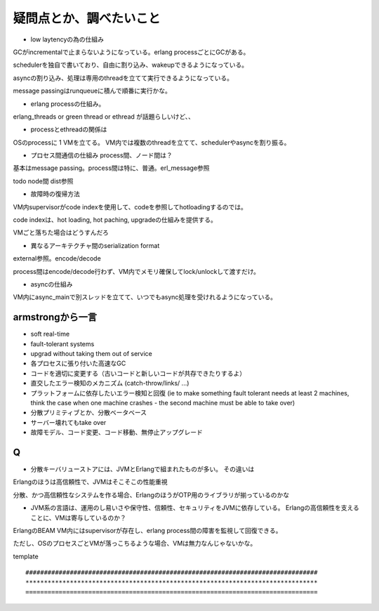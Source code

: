 疑問点とか、調べたいこと
###############################################################################

* low laytencyの為の仕組み

GCがincrementalで止まらないようになっている。erlang processごとにGCがある。

schedulerを独自で書いており、自由に割り込み、wakeupできるようになっている。

asyncの割り込み、処理は専用のthreadを立てて実行できるようになっている。

message passingはrunqueueに積んで順番に実行かな。

* erlang processの仕組み。

erlang_threads or green thread or ethread が話題らしいけど、、

* processとethreadの関係は

OSのprocessに 1 VMを立てる。 VM内では複数のthreadを立てて、schedulerやasyncを割り振る。

* プロセス間通信の仕組み process間、ノード間は？
基本はmessage passing。process間は特に、普通。erl_message参照

todo node間 dist参照

* 故障時の復帰方法
VM内supervisorがcode indexを使用して、codeを参照してhotloadingするのでは。

code indexは、hot loading, hot paching, upgradeの仕組みを提供する。

VMごと落ちた場合はどうすんだろ


* 異なるアーキテクチャ間のserialization format
external参照。encode/decode

process間はencode/decode行わず、VM内でメモリ確保してlock/unlockして渡すだけ。

* asyncの仕組み
VM内にasync_mainで別スレッドを立てて、いつでもasync処理を受けれるようになっている。

armstrongから一言
===============================================================================

* soft real-time
* fault-tolerant systems
* upgrad without taking them out of service

* 各プロセスに張り付いた高速なGC
* コードを適切に変更する（古いコードと新しいコードが共存できたりするよ）
* 直交したエラー検知のメカニズム (catch-throw/links/ ...)
* プラットフォームに依存したいエラー検知と回復
  (ie to make something fault tolerant needs at least 2 machines,
  think the case when one machine crashes - the second machine must be able to take over)
　
* 分散プリミティブとか、分散ベータベース
* サーバー壊れてもtake over
* 故障モデル、コード変更、コード移動、無停止アップグレード


Q
===============================================================================
* 分散キーバリューストアには、JVMとErlangで組まれたものが多い。 その違いは
Erlangのほうは高信頼性で、JVMはそこそこの性能重視

分散、かつ高信頼性なシステムを作る場合、ErlangのほうがOTP用のライブラリが揃っているのかな

* JVM系の言語は、運用のし易いさや保守性、信頼性、セキュリティをJVMに依存している。
  Erlangの高信頼性を支えることに、VMは寄与しているのか？

ErlangのBEAM VM内にはsupervisorが存在し、erlang process間の障害を監視して回復できる。

ただし、OSのプロセスごとVMが落っこちるような場合、VMは無力なんじゃないかな。

template ::

  ###############################################################################
  *******************************************************************************
  ===============================================================================
